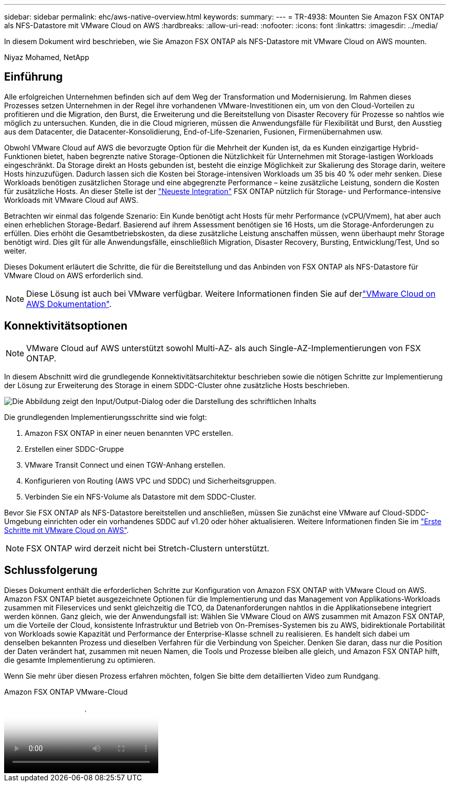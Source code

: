 ---
sidebar: sidebar 
permalink: ehc/aws-native-overview.html 
keywords:  
summary:  
---
= TR-4938: Mounten Sie Amazon FSX ONTAP als NFS-Datastore mit VMware Cloud on AWS
:hardbreaks:
:allow-uri-read: 
:nofooter: 
:icons: font
:linkattrs: 
:imagesdir: ../media/


[role="lead"]
In diesem Dokument wird beschrieben, wie Sie Amazon FSX ONTAP als NFS-Datastore mit VMware Cloud on AWS mounten.

Niyaz Mohamed, NetApp



== Einführung

Alle erfolgreichen Unternehmen befinden sich auf dem Weg der Transformation und Modernisierung. Im Rahmen dieses Prozesses setzen Unternehmen in der Regel ihre vorhandenen VMware-Investitionen ein, um von den Cloud-Vorteilen zu profitieren und die Migration, den Burst, die Erweiterung und die Bereitstellung von Disaster Recovery für Prozesse so nahtlos wie möglich zu untersuchen. Kunden, die in die Cloud migrieren, müssen die Anwendungsfälle für Flexibilität und Burst, den Ausstieg aus dem Datacenter, die Datacenter-Konsolidierung, End-of-Life-Szenarien, Fusionen, Firmenübernahmen usw.

Obwohl VMware Cloud auf AWS die bevorzugte Option für die Mehrheit der Kunden ist, da es Kunden einzigartige Hybrid-Funktionen bietet, haben begrenzte native Storage-Optionen die Nützlichkeit für Unternehmen mit Storage-lastigen Workloads eingeschränkt. Da Storage direkt an Hosts gebunden ist, besteht die einzige Möglichkeit zur Skalierung des Storage darin, weitere Hosts hinzuzufügen. Dadurch lassen sich die Kosten bei Storage-intensiven Workloads um 35 bis 40 % oder mehr senken. Diese Workloads benötigen zusätzlichen Storage und eine abgegrenzte Performance – keine zusätzliche Leistung, sondern die Kosten für zusätzliche Hosts. An dieser Stelle ist der https://aws.amazon.com/about-aws/whats-new/2022/08/announcing-vmware-cloud-aws-integration-amazon-fsx-netapp-ontap/["Neueste Integration"^] FSX ONTAP nützlich für Storage- und Performance-intensive Workloads mit VMware Cloud auf AWS.

Betrachten wir einmal das folgende Szenario: Ein Kunde benötigt acht Hosts für mehr Performance (vCPU/Vmem), hat aber auch einen erheblichen Storage-Bedarf. Basierend auf ihrem Assessment benötigen sie 16 Hosts, um die Storage-Anforderungen zu erfüllen. Dies erhöht die Gesamtbetriebskosten, da diese zusätzliche Leistung anschaffen müssen, wenn überhaupt mehr Storage benötigt wird. Dies gilt für alle Anwendungsfälle, einschließlich Migration, Disaster Recovery, Bursting, Entwicklung/Test, Und so weiter.

Dieses Dokument erläutert die Schritte, die für die Bereitstellung und das Anbinden von FSX ONTAP als NFS-Datastore für VMware Cloud on AWS erforderlich sind.


NOTE: Diese Lösung ist auch bei VMware verfügbar. Weitere Informationen finden Sie auf derlink:https://docs.vmware.com/en/VMware-Cloud-on-AWS/services/com.vmware.vmc-aws-operations/GUID-D55294A3-7C40-4AD8-80AA-B33A25769CCA.html["VMware Cloud on AWS Dokumentation"].



== Konnektivitätsoptionen


NOTE: VMware Cloud auf AWS unterstützt sowohl Multi-AZ- als auch Single-AZ-Implementierungen von FSX ONTAP.

In diesem Abschnitt wird die grundlegende Konnektivitätsarchitektur beschrieben sowie die nötigen Schritte zur Implementierung der Lösung zur Erweiterung des Storage in einem SDDC-Cluster ohne zusätzliche Hosts beschrieben.

image:fsx-nfs-image1.png["Die Abbildung zeigt den Input/Output-Dialog oder die Darstellung des schriftlichen Inhalts"]

Die grundlegenden Implementierungsschritte sind wie folgt:

. Amazon FSX ONTAP in einer neuen benannten VPC erstellen.
. Erstellen einer SDDC-Gruppe
. VMware Transit Connect und einen TGW-Anhang erstellen.
. Konfigurieren von Routing (AWS VPC und SDDC) und Sicherheitsgruppen.
. Verbinden Sie ein NFS-Volume als Datastore mit dem SDDC-Cluster.


Bevor Sie FSX ONTAP als NFS-Datastore bereitstellen und anschließen, müssen Sie zunächst eine VMware auf Cloud-SDDC-Umgebung einrichten oder ein vorhandenes SDDC auf v1.20 oder höher aktualisieren. Weitere Informationen finden Sie im link:https://docs.vmware.com/en/VMware-Cloud-on-AWS/services/com.vmware.vmc-aws.getting-started/GUID-3D741363-F66A-4CF9-80EA-AA2866D1834E.html["Erste Schritte mit VMware Cloud on AWS"^].


NOTE: FSX ONTAP wird derzeit nicht bei Stretch-Clustern unterstützt.



== Schlussfolgerung

Dieses Dokument enthält die erforderlichen Schritte zur Konfiguration von Amazon FSX ONTAP with VMware Cloud on AWS. Amazon FSX ONTAP bietet ausgezeichnete Optionen für die Implementierung und das Management von Applikations-Workloads zusammen mit Fileservices und senkt gleichzeitig die TCO, da Datenanforderungen nahtlos in die Applikationsebene integriert werden können. Ganz gleich, wie der Anwendungsfall ist: Wählen Sie VMware Cloud on AWS zusammen mit Amazon FSX ONTAP, um die Vorteile der Cloud, konsistente Infrastruktur und Betrieb von On-Premises-Systemen bis zu AWS, bidirektionale Portabilität von Workloads sowie Kapazität und Performance der Enterprise-Klasse schnell zu realisieren. Es handelt sich dabei um denselben bekannten Prozess und dieselben Verfahren für die Verbindung von Speicher. Denken Sie daran, dass nur die Position der Daten verändert hat, zusammen mit neuen Namen, die Tools und Prozesse bleiben alle gleich, und Amazon FSX ONTAP hilft, die gesamte Implementierung zu optimieren.

Wenn Sie mehr über diesen Prozess erfahren möchten, folgen Sie bitte dem detaillierten Video zum Rundgang.

.Amazon FSX ONTAP VMware-Cloud
video::6462f4e4-2320-42d2-8d0b-b01200f00ccb[panopto]